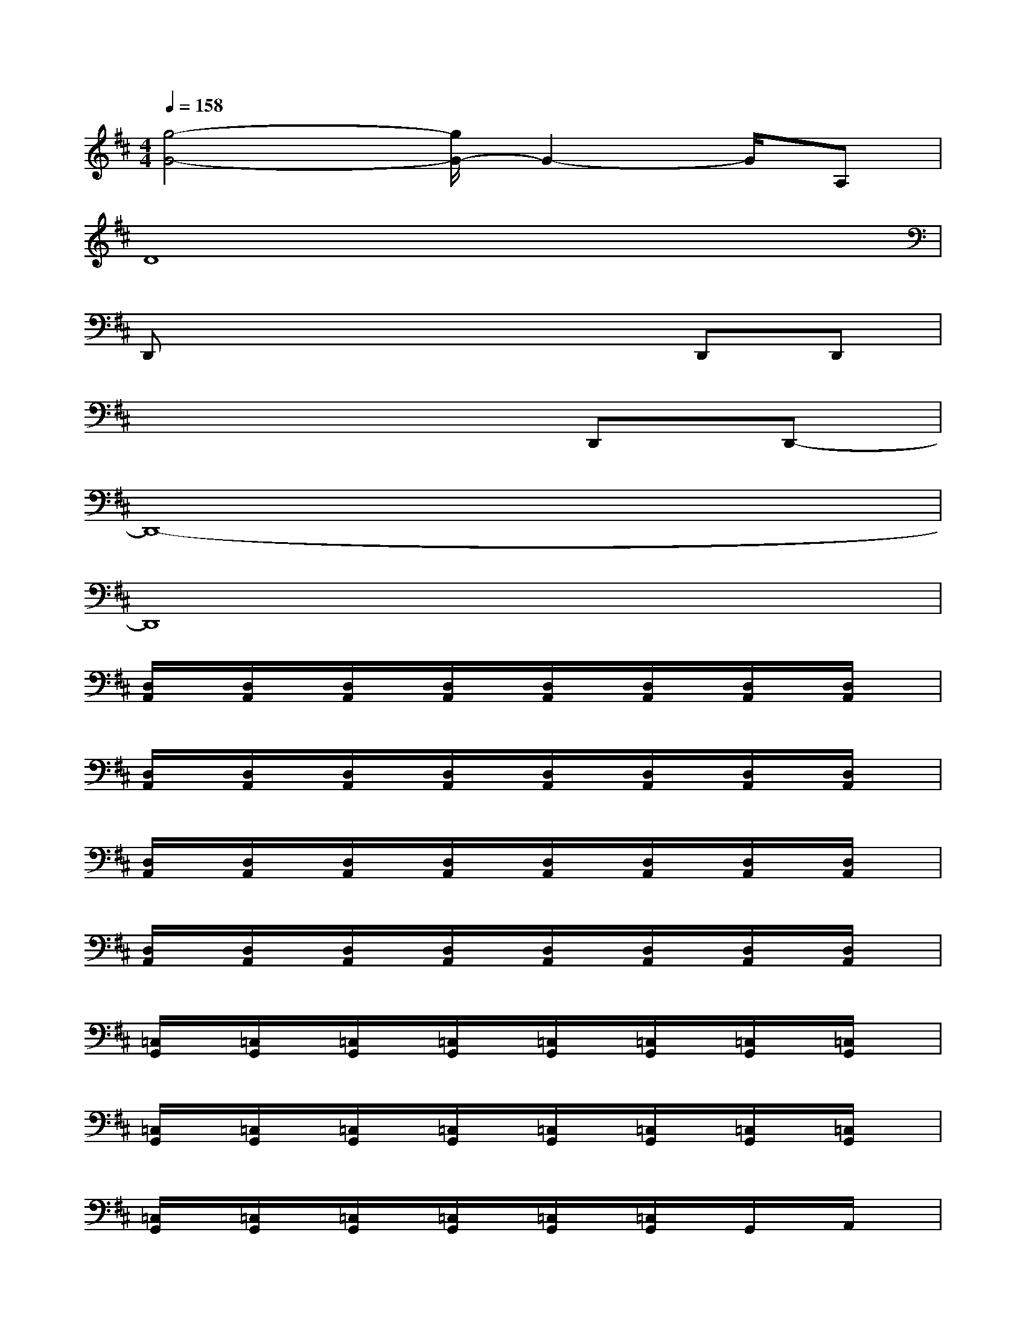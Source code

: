 X:1
T:
M:4/4
L:1/8
Q:1/4=158
K:D%2sharps
V:1
[g4-G4-][g/2G/2-]G2-G/2A,|
D8|
D,,x4xD,,D,,|
x6D,,D,,-|
D,,8-|
D,,8|
[D,/2A,,/2]x/2[D,/2A,,/2]x/2[D,/2A,,/2]x/2[D,/2A,,/2]x/2[D,/2A,,/2]x/2[D,/2A,,/2]x/2[D,/2A,,/2]x/2[D,/2A,,/2]x/2|
[D,/2A,,/2]x/2[D,/2A,,/2]x/2[D,/2A,,/2]x/2[D,/2A,,/2]x/2[D,/2A,,/2]x/2[D,/2A,,/2]x/2[D,/2A,,/2]x/2[D,/2A,,/2]x/2|
[D,/2A,,/2]x/2[D,/2A,,/2]x/2[D,/2A,,/2]x/2[D,/2A,,/2]x/2[D,/2A,,/2]x/2[D,/2A,,/2]x/2[D,/2A,,/2]x/2[D,/2A,,/2]x/2|
[D,/2A,,/2]x/2[D,/2A,,/2]x/2[D,/2A,,/2]x/2[D,/2A,,/2]x/2[D,/2A,,/2]x/2[D,/2A,,/2]x/2[D,/2A,,/2]x/2[D,/2A,,/2]x/2|
[=C,/2G,,/2]x/2[=C,/2G,,/2]x/2[=C,/2G,,/2]x/2[=C,/2G,,/2]x/2[=C,/2G,,/2]x/2[=C,/2G,,/2]x/2[=C,/2G,,/2]x/2[=C,/2G,,/2]x/2|
[=C,/2G,,/2]x/2[=C,/2G,,/2]x/2[=C,/2G,,/2]x/2[=C,/2G,,/2]x/2[=C,/2G,,/2]x/2[=C,/2G,,/2]x/2[=C,/2G,,/2]x/2[=C,/2G,,/2]x/2|
[=C,/2G,,/2]x/2[=C,/2G,,/2]x/2[=C,/2G,,/2]x/2[=C,/2G,,/2]x/2[=C,/2G,,/2]x/2[=C,/2G,,/2]x/2G,,/2x/2A,,/2x/2|
[=C,/2G,,/2]x/2x[=C,/2G,,/2]x/2[=C,3/2G,,3/2]x/2[=C,/2G,,/2]x/2[D,/2A,,/2]x/2[D,A,,]|
x[D,/2A,,/2]x/2[D,/2A,,/2]x/2[D,/2A,,/2]x/2[D,/2A,,/2]x/2[D,/2A,,/2]x/2[D,/2A,,/2]x/2[D,/2A,,/2]x/2|
[D,/2A,,/2]x/2[D,/2A,,/2]x/2[D,/2A,,/2]x/2[D,/2A,,/2]x/2[D,/2A,,/2]x/2[D,/2A,,/2]x/2[^C,/2^G,,/2]x/2[D,/2A,,/2]x/2